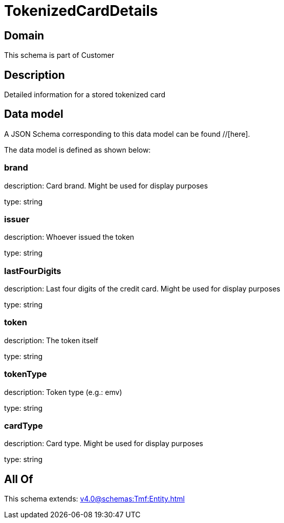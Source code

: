 = TokenizedCardDetails

[#domain]
== Domain

This schema is part of Customer

[#description]
== Description
Detailed information for a stored tokenized card


[#data_model]
== Data model

A JSON Schema corresponding to this data model can be found //[here].



The data model is defined as shown below:


=== brand
description: Card brand. Might be used for display purposes

type: string


=== issuer
description: Whoever issued the token

type: string


=== lastFourDigits
description: Last four digits of the credit card. Might be used for display purposes

type: string


=== token
description: The token itself

type: string


=== tokenType
description: Token type (e.g.: emv)

type: string


=== cardType
description: Card type. Might be used for display purposes

type: string


[#all_of]
== All Of

This schema extends: xref:v4.0@schemas:Tmf:Entity.adoc[]
